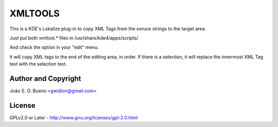 ########
XMLTOOLS
########

This is a KDE's Lokalize  plug-in 
to copy XML Tags from the soruce strings
to the target area.

Just put both xmltool.* files in
/usr/share/kde4/apps/scripts/

And check the option in your "edit" menu.

It will copy XML tags to the end
of the editing area, in order. If there
is a selection, it will replace
the innermost XML Tag text with
the selection text.

Author and Copyright
====================
João S. O. Bueno <gwidion@gmail.com>

License
========
GPLv2.0 or Later -
http://www.gnu.org/licenses/gpl-2.0.html


